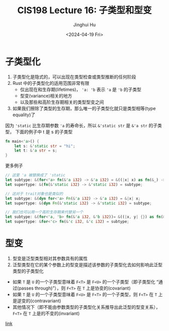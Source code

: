 #+TITLE: CIS198 Lecture 16: 子类型和型变
#+AUTHOR: Jinghui Hu
#+EMAIL: hujinghui@buaa.edu.cn
#+DATE: <2024-04-19 Fri>
#+STARTUP: overview num indent
#+OPTIONS: ^:nil


* 子类型化
1. 子类型化是隐式的，可以出现在类型检查或类型推断的任何阶段
2. Rust 中的子类型化的适用范围非常有限
   - 仅出现在和生存期(lifetimes)， ~'a: 'b~ 表示 ~'a~ 是 ~'b~ 的子类型
   - 型变(variance)相关的地方
   - 以及那些和高阶生存期相关的类型型变之间
3. 如果我们擦除了类型的生存期，那么唯一的子类型化就只是类型相等(type equality)了

因为 ~'static~ 比生存期参数 ~'a~ 的寿命长，所以 ~&'static str~ 是 ~&'a str~ 的子类型，
下面的例子中 t 是 s 的子类型
#+BEGIN_SRC rust :exports both
  fn main<'a>() {
      let s: &'static str = "hi";
      let t: &'a str = s;
  }
#+END_SRC

更多例子
#+BEGIN_SRC rust :exports both
  // 这里 'a 被替换成了 'static
  let subtype: &(for<'a> fn(&'a i32) -> &'a i32) = &((|x| x) as fn(&_) -> &_);
  let supertype: &(fn(&'static i32) -> &'static i32) = subtype;

  // 这对于 trait对象也是类似的
  let subtype: &(dyn for<'a> Fn(&'a i32) -> &'a i32) = &|x| x;
  let supertype: &(dyn Fn(&'static i32) -> &'static i32) = subtype;

  // 我们也可以用一个高阶生存期来代替另一个
  let subtype: &(for<'a, 'b> fn(&'a i32, &'b i32))= &((|x, y| {}) as fn(&_, &_));
  let supertype: &for<'c> fn(&'c i32, &'c i32) = subtype;
#+END_SRC

#+RESULTS:

* 型变
1. 型变是泛型类型相对其参数具有的属性
2. 泛型类型在它的某个参数上的型变是描述该参数的子类型化去如何影响此泛型类型的子类型化

- 如果 ~T~ 是 ~U~ 的一个子类型意味着 ~F<T>~ 是 ~F<U>~ 的一个子类型（即子类型化
  “通过(passes through)”），则 ~F<T>~ 在 ~T~ 上是协变的(covariant)
- 如果 ~T~ 是 ~U~ 的一个子类型意味着 ~F<U>~ 是 ~F<T>~ 的一个子类型，则 ~F<T>~ 在
  ~T~ 上是逆变的(contravariant)
- 其他情况下（即不能由参数类型的子类型化关系推导出此泛型的型变关系）， ~F<T>~ 在
  ~T~ 上是的不变的(invariant)

[[https://doc.rust-lang.org/reference/subtyping.html][link]]
